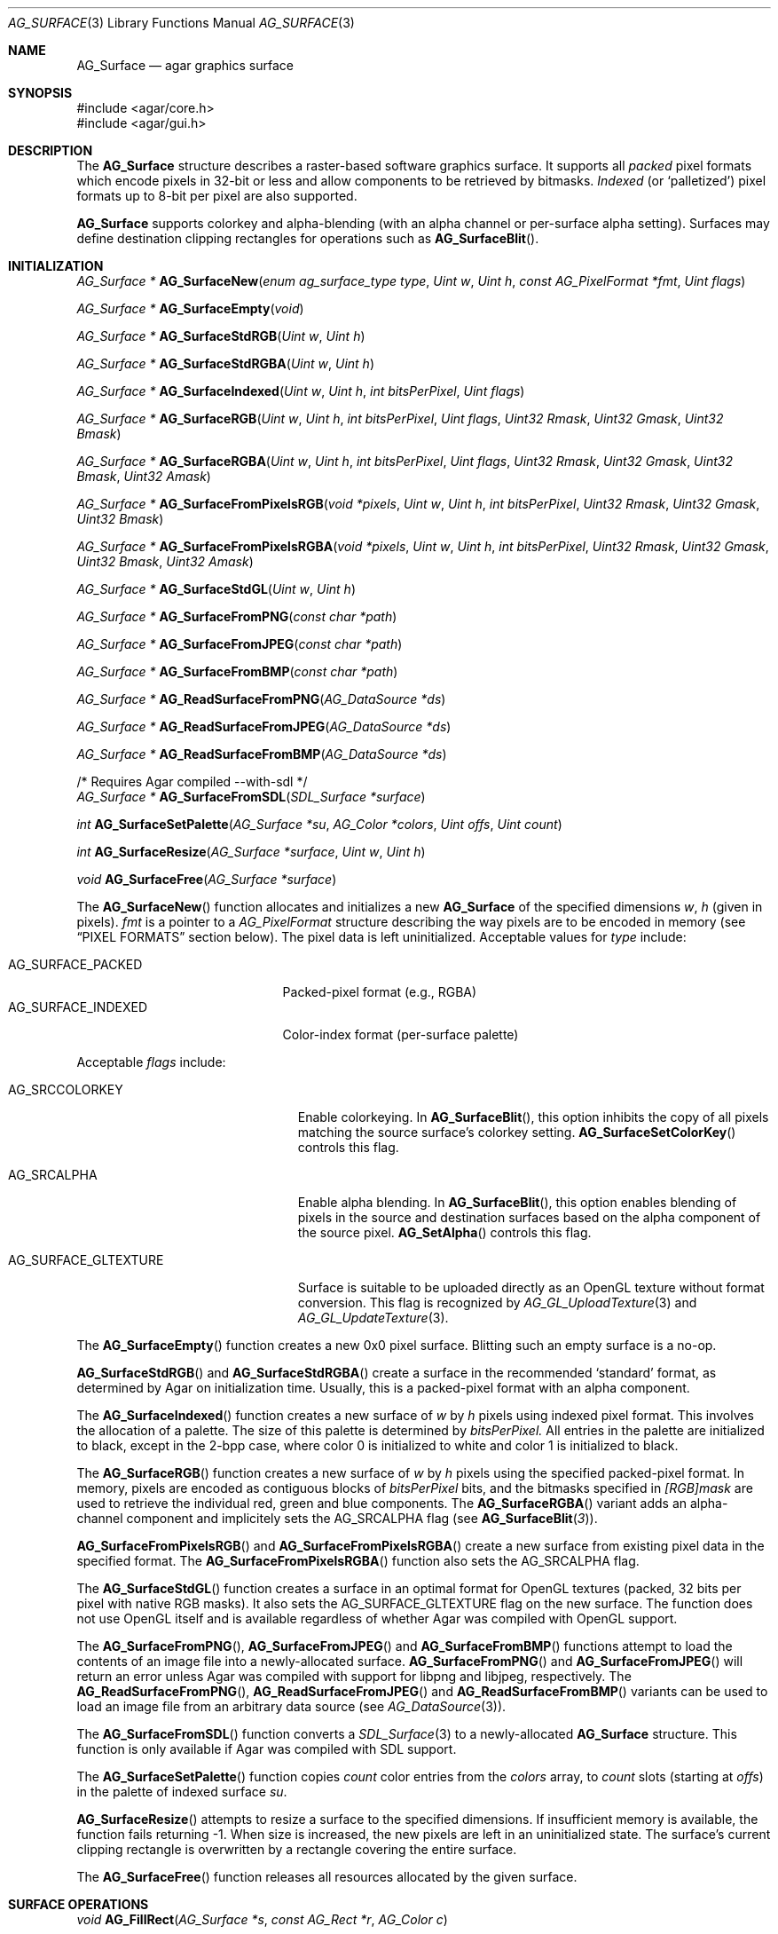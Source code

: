 .\" Copyright (c) 2006-2012 Hypertriton, Inc. <http://hypertriton.com/>
.\" All rights reserved.
.\"
.\" Redistribution and use in source and binary forms, with or without
.\" modification, are permitted provided that the following conditions
.\" are met:
.\" 1. Redistributions of source code must retain the above copyright
.\"    notice, this list of conditions and the following disclaimer.
.\" 2. Redistributions in binary form must reproduce the above copyright
.\"    notice, this list of conditions and the following disclaimer in the
.\"    documentation and/or other materials provided with the distribution.
.\" 
.\" THIS SOFTWARE IS PROVIDED BY THE AUTHOR ``AS IS'' AND ANY EXPRESS OR
.\" IMPLIED WARRANTIES, INCLUDING, BUT NOT LIMITED TO, THE IMPLIED
.\" WARRANTIES OF MERCHANTABILITY AND FITNESS FOR A PARTICULAR PURPOSE
.\" ARE DISCLAIMED. IN NO EVENT SHALL THE AUTHOR BE LIABLE FOR ANY DIRECT,
.\" INDIRECT, INCIDENTAL, SPECIAL, EXEMPLARY, OR CONSEQUENTIAL DAMAGES
.\" (INCLUDING BUT NOT LIMITED TO, PROCUREMENT OF SUBSTITUTE GOODS OR
.\" SERVICES; LOSS OF USE, DATA, OR PROFITS; OR BUSINESS INTERRUPTION)
.\" HOWEVER CAUSED AND ON ANY THEORY OF LIABILITY, WHETHER IN CONTRACT,
.\" STRICT LIABILITY, OR TORT (INCLUDING NEGLIGENCE OR OTHERWISE) ARISING
.\" IN ANY WAY OUT OF THE USE OF THIS SOFTWARE EVEN IF ADVISED OF THE
.\" POSSIBILITY OF SUCH DAMAGE.
.\"
.Dd April 21, 2008
.Dt AG_SURFACE 3
.Os
.ds vT Agar API Reference
.ds oS Agar 1.3
.Sh NAME
.Nm AG_Surface
.Nd agar graphics surface
.Sh SYNOPSIS
.Bd -literal
#include <agar/core.h>
#include <agar/gui.h>
.Ed
.Sh DESCRIPTION
The
.Nm
structure describes a raster-based software graphics surface.
It supports all
.Em packed
pixel formats which encode pixels in 32-bit or less and allow components to be
retrieved by bitmasks.
.Em Indexed
(or
.Sq palletized )
pixel formats up to 8-bit per pixel are also supported.
.Pp
.Nm
supports colorkey and alpha-blending (with an alpha channel or per-surface
alpha setting).
Surfaces may define destination clipping rectangles for operations such
as
.Fn AG_SurfaceBlit .
.Sh INITIALIZATION
.nr nS 1
.Ft "AG_Surface *"
.Fn AG_SurfaceNew "enum ag_surface_type type" "Uint w" "Uint h" "const AG_PixelFormat *fmt" "Uint flags"
.Pp
.Ft "AG_Surface *"
.Fn AG_SurfaceEmpty "void"
.Pp
.Ft "AG_Surface *"
.Fn AG_SurfaceStdRGB "Uint w" "Uint h"
.Pp
.Ft "AG_Surface *"
.Fn AG_SurfaceStdRGBA "Uint w" "Uint h"
.Pp
.Ft "AG_Surface *"
.Fn AG_SurfaceIndexed "Uint w" "Uint h" "int bitsPerPixel" "Uint flags"
.Pp
.Ft "AG_Surface *"
.Fn AG_SurfaceRGB "Uint w" "Uint h" "int bitsPerPixel" "Uint flags" "Uint32 Rmask" "Uint32 Gmask" "Uint32 Bmask"
.Pp
.Ft "AG_Surface *"
.Fn AG_SurfaceRGBA "Uint w" "Uint h" "int bitsPerPixel" "Uint flags" "Uint32 Rmask" "Uint32 Gmask" "Uint32 Bmask" "Uint32 Amask"
.Pp
.Ft "AG_Surface *"
.Fn AG_SurfaceFromPixelsRGB "void *pixels" "Uint w" "Uint h" "int bitsPerPixel" "Uint32 Rmask" "Uint32 Gmask" "Uint32 Bmask"
.Pp
.Ft "AG_Surface *"
.Fn AG_SurfaceFromPixelsRGBA "void *pixels" "Uint w" "Uint h" "int bitsPerPixel" "Uint32 Rmask" "Uint32 Gmask" "Uint32 Bmask" "Uint32 Amask"
.Pp
.Ft "AG_Surface *"
.Fn AG_SurfaceStdGL "Uint w" "Uint h"
.Pp
.Ft "AG_Surface *"
.Fn AG_SurfaceFromPNG "const char *path"
.Pp
.Ft "AG_Surface *"
.Fn AG_SurfaceFromJPEG "const char *path"
.Pp
.Ft "AG_Surface *"
.Fn AG_SurfaceFromBMP "const char *path"
.Pp
.Ft "AG_Surface *"
.Fn AG_ReadSurfaceFromPNG "AG_DataSource *ds"
.Pp
.Ft "AG_Surface *"
.Fn AG_ReadSurfaceFromJPEG "AG_DataSource *ds"
.Pp
.Ft "AG_Surface *"
.Fn AG_ReadSurfaceFromBMP "AG_DataSource *ds"
.Pp
.Bd -literal
/* Requires Agar compiled --with-sdl */
.Ed
.Ft "AG_Surface *"
.Fn AG_SurfaceFromSDL "SDL_Surface *surface"
.Pp
.Ft "int"
.Fn AG_SurfaceSetPalette "AG_Surface *su" "AG_Color *colors" "Uint offs" "Uint count"
.Pp
.Ft "int"
.Fn AG_SurfaceResize "AG_Surface *surface" "Uint w" "Uint h"
.Pp
.Ft void
.Fn AG_SurfaceFree "AG_Surface *surface"
.Pp
.nr nS 0
The
.Fn AG_SurfaceNew
function allocates and initializes a new
.Nm
of the specified dimensions
.Fa w ,
.Fa h
(given in pixels).
.Fa fmt
is a pointer to a
.Ft AG_PixelFormat
structure describing the way pixels are to be encoded in memory (see
.Dq PIXEL FORMATS
section below).
The pixel data is left uninitialized.
Acceptable values for
.Fa type
include:
.Pp
.Bl -tag -compact -width "AG_SURFACE_INDEXED "
.It AG_SURFACE_PACKED
Packed-pixel format (e.g., RGBA)
.It AG_SURFACE_INDEXED
Color-index format (per-surface palette)
.El
.Pp
Acceptable
.Fa flags
include:
.Bl -tag -width "AG_SURFACE_GLTEXTURE "
.It AG_SRCCOLORKEY
Enable colorkeying.
In
.Fn AG_SurfaceBlit ,
this option inhibits the copy of all pixels matching the source surface's
colorkey setting.
.Fn AG_SurfaceSetColorKey
controls this flag.
.It AG_SRCALPHA
Enable alpha blending.
In
.Fn AG_SurfaceBlit ,
this option enables blending of pixels in the source and destination surfaces
based on the alpha component of the source pixel.
.Fn AG_SetAlpha
controls this flag.
.It AG_SURFACE_GLTEXTURE
Surface is suitable to be uploaded directly as an OpenGL texture without
format conversion.
This flag is recognized by
.Xr AG_GL_UploadTexture 3
and
.Xr AG_GL_UpdateTexture 3 .
.El
.Pp
The
.Fn AG_SurfaceEmpty
function creates a new 0x0 pixel surface.
Blitting such an empty surface is a no-op.
.Pp
.Fn AG_SurfaceStdRGB
and
.Fn AG_SurfaceStdRGBA
create a surface in the recommended
.Sq standard
format, as determined by Agar on initialization time.
Usually, this is a packed-pixel format with an alpha component.
.Pp
The
.Fn AG_SurfaceIndexed
function creates a new surface of
.Fa w
by
.Fa h
pixels using indexed pixel format.
This involves the allocation of a palette.
The size of this palette is determined by
.Fa bitsPerPixel.
All entries in the palette are initialized to black, except in the 2-bpp
case, where color 0 is initialized to white and color 1 is initialized to
black.
.Pp
The
.Fn AG_SurfaceRGB
function creates a new surface of
.Fa w
by
.Fa h
pixels using the specified packed-pixel format.
In memory, pixels are encoded as contiguous blocks of
.Fa bitsPerPixel
bits, and the bitmasks specified in
.Fa [RGB]mask
are used to retrieve the individual red, green and blue components.
The
.Fn AG_SurfaceRGBA
variant adds an alpha-channel component and implicitely sets the
.Dv AG_SRCALPHA
flag (see
.Fn AG_SurfaceBlit 3 ) .
.Pp
.Fn AG_SurfaceFromPixelsRGB 
and
.Fn AG_SurfaceFromPixelsRGBA
create a new surface from existing pixel data in the specified format.
The
.Fn AG_SurfaceFromPixelsRGBA
function also sets the
.Dv AG_SRCALPHA
flag.
.Pp
The
.Fn AG_SurfaceStdGL
function creates a surface in an optimal format for OpenGL textures
(packed, 32 bits per pixel with native RGB masks).
It also sets the
.Dv AG_SURFACE_GLTEXTURE
flag on the new surface.
The function does not use OpenGL itself and is available regardless
of whether Agar was compiled with OpenGL support.
.Pp
The
.Fn AG_SurfaceFromPNG ,
.Fn AG_SurfaceFromJPEG
and
.Fn AG_SurfaceFromBMP
functions attempt to load the contents of an image file into a
newly-allocated surface.
.Fn AG_SurfaceFromPNG
and
.Fn AG_SurfaceFromJPEG
will return an error unless Agar was compiled with support for libpng
and libjpeg, respectively.
The
.Fn AG_ReadSurfaceFromPNG ,
.Fn AG_ReadSurfaceFromJPEG
and
.Fn AG_ReadSurfaceFromBMP
variants can be used to load an image file from an arbitrary data
source (see
.Xr AG_DataSource 3 ) .
.Pp
The
.Fn AG_SurfaceFromSDL
function converts a
.Xr SDL_Surface 3
to a newly-allocated
.Nm
structure.
This function is only available if Agar was
compiled with SDL support.
.Pp
The
.Fn AG_SurfaceSetPalette
function copies
.Fa count
color entries from the
.Fa colors
array, to
.Fa count
slots (starting at
.Fa offs )
in the palette of indexed surface
.Fa su .
.Pp
.Fn AG_SurfaceResize
attempts to resize a surface to the specified dimensions.
If insufficient memory is available, the function fails returning -1.
When size is increased, the new pixels are left in an uninitialized state.
The surface's current clipping rectangle is overwritten by a rectangle
covering the entire surface.
.Pp
The
.Fn AG_SurfaceFree
function releases all resources allocated by the given surface.
.Sh SURFACE OPERATIONS
.nr nS 1
.Ft void
.Fn AG_FillRect "AG_Surface *s" "const AG_Rect *r" "AG_Color c"
.Pp
.Ft void
.Fn AG_SurfaceBlit "const AG_Surface *src" "const AG_Rect *rSrc" "AG_Surface *dst" "int x" "int y"
.Pp
.Ft void
.Fn AG_SetClipRect "AG_Surface *s" "const AG_Rect *r"
.Pp
.Ft void
.Fn AG_GetClipRect "const AG_Surface *s" "AG_Rect *r"
.Pp
.Ft void
.Fn AG_SurfaceCopy "AG_Surface *dest" "const AG_Surface *src"
.Pp
.Ft "AG_Surface *"
.Fn AG_SurfaceDup "const AG_Surface *src"
.Pp
.Ft "AG_Surface *"
.Fn AG_SurfaceConvert "const AG_Surface *src" "const AG_PixelFormat *newFmt"
.Pp
.Ft "int"
.Fn AG_ScaleSurface "const AG_Surface *src" "Uint16 width" "Uint16 height" "AG_Surface **dst"
.Pp
.Ft "void"
.Fn AG_SetAlphaPixels "AG_Surface *surface" "Uint8 alpha"
.Pp
.Ft "int"
.Fn AG_SurfaceExportPNG "const AG_Surface *su" "char *path"
.Pp
.Ft "void"
.Fn AG_SetPNGInterlacing "int enable"
.Pp
.Ft "int"
.Fn AG_SurfaceExportJPEG "const AG_Surface *su" "char *path"
.Pp
.Ft "int"
.Fn AG_SetJPEGQuality "int quality"
.Pp
.Ft "int"
.Fn AG_SurfaceExportBMP "const AG_Surface *su" "char *path"
.Pp
.Bd -literal
/* Requires Agar compiled --with-sdl */
.Ed
.Ft "SDL_Surface *"
.Fn AG_SurfaceExportSDL "const AG_Surface *su"
.Pp
.nr nS 0
.Pp
The
.Fn AG_FillRect
routine fills the rectangle
.Fa r
with the specified color.
If the target surface has an alpha channel, the alpha component is copied as-is.
If the rectangle lies outside of the surface's clipping rectangle, it is
clipped accordingly.
.Pp
.Fn AG_SurfaceBlit
copies the contents of a surface (or a region within a surface if
.Fa rSrc
is non-NULL), to a given target position
.Fa x ,
.Fa y
within surface
.Fa dst .
The clipping rectangle of
.Fa dst
(see below) applies.
.Pp
.Fn AG_SetClipRect
sets the clipping rectangle of the surface.
The clipping rectangle will apply to surface operations such as
.Fn AG_SurfaceBlit ,
as well as pixel manipulation macros which perform clipping tests (
.Fn AG_PUT_PIXEL2_CLIPPED ,
.Fn AG_BLEND_RGBA2_CLIPPED ) .
.Fn AG_GetClipRect
returns the current clipping rectangle of a surface.
If the source or destination rectangles lie outside of the surface area,
they are clipped accordingly.
.Pp
The
.Fn AG_SurfaceCopy
function copies the contents of surface
.Fa src
onto another, existing surface
.Fa dst .
The raw pixel data is copied, so alpha and colorkey parameters are ignored.
Clipping is done if the surfaces have different sizes.
.Pp
.Fn AG_SurfaceDup
returns a newly allocated surface containing a copy of
.Fa src .
If there is insufficient memory,
.Fn AG_SurfaceDup
will fail returning NULL.
.Pp
.Fn AG_SurfaceConvert
is similar to
.Fn AG_SurfaceDup ,
except that the surface is converted to the specified pixel format
.Fa newFmt .
.Pp
.Fn AG_ScaleSurface
returns a copy of surface
.Fa src
scaled to the given size in pixels into
.Fa dst ,
which must be either NULL or a pointer to an existing surface.
If
.Fa dst
is NULL, a new surface is allocated.
If there is insufficient memory for the rescaled surface,
.Fn AG_ScaleSurface
will fail returning -1.
.Pp
The
.Fn AG_SetAlphaPixels
function changes the alpha component of all pixels with a non-zero alpha
component.
.Pp
The
.Fn AG_SurfaceExportPNG
function exports a PNG image file from the contents of a surface.
An error is returned if Agar was not compiled with libpng support.
.Fn AG_SetPNGInterlacing
enables or disables interlacing (Adam7).
.Pp
.Fn AG_SurfaceExportJPEG
exports a JPEG image file from the contents of a surface.
If the surface has an alpha-channel, it is ignored.
An error is returned if Agar was not compiled with libjpeg support.
.Fn AG_SetJPEGQuality
sets the quality setting for saved JPEGs.
The value is given in percent, 100% being the highest quality (the default).
.Pp
.Fn AG_SurfaceExportBMP
exports a BMP image file from the contents of a surface.
If the surface has an alpha-channel, it is ignored.
.Sh PIXEL FORMATS
.nr nS 1
.Ft "AG_PixelFormat *"
.Fn AG_PixelFormatRGB "Uint8 bitsPerPixel" "Uint32 Rmask" "Uint32 Gmask" "Uint32 Bmask"
.Pp
.Ft "AG_PixelFormat *"
.Fn AG_PixelFormatRGBA "Uint8 bitsPerPixel" "Uint32 Rmask" "Uint32 Gmask" "Uint32 Bmask" "Uint32 Amask"
.Pp
.Ft "AG_PixelFormat *"
.Fn AG_PixelFormatIndexed "Uint8 bitsPerPixel"
.Pp
.Ft "int"
.Fn AG_PixelFormatCompare "const AG_PixelFormat *pf1" "const AG_PixelFormat *pf2"
.Pp
.Ft "void"
.Fn AG_PixelFormatFree "AG_PixelFormat *format"
.Pp
.nr nS 0
.\" MANLINK(AG_PixelFormat)
The
.Ft AG_PixelFormat
structure describes a general indexed or packed-pixel surface
format.
It is defined as follows:
.Bd -literal
typedef struct ag_pixel_format {
	AG_Palette *palette;                 /* For indexed formats */

	Uint8   BitsPerPixel;                /* Depth (bits/pixel) */
	Uint8   BytesPerPixel;               /* Depth (bytes/pixel) */
	Uint8   Rloss, Gloss, Bloss, Aloss;
	Uint8   Rshift, Gshift, Bshift, Ashift;
	Uint32  Rmask, Gmask, Bmask, Amask;
	Uint32  colorkey;                    /* Color key pixel */
	Uint8   alpha;                       /* Per-surface alpha value */
} AG_PixelFormat;
.Ed
.Pp
The
.Fn AG_PixelFormatRGB
and
.Fn AG_PixelFormatRGBA
functions allocate a new structure describing packed-pixel encoding with RGB
or RGBA components.
The
.Fa [RGBA]mask
arguments specify the bitmasks used to retrieve the individual components from
memory.
.Pp
.Fn AG_PixelFormatIndexed
creates a new pixel-format structure for indexed pixel encoding.
This involves allocating a new palette.
The size of this palette is determined by
.Fa bitsPerPixel ,
and all palette entries are initialized to black.
If 2 bpp is given, the first entry is initialized to white (255,255,255) and
the second entry to black (0,0,0).
.Pp
If no memory is available,
.Fn AG_PixelFormat*
fail returning NULL.
.Pp
.Fn AG_PixelFormatCompare
compares two pixel formats.
The function returns 0 if the two formats are identical, nonzero if the
two formats differ.
When comparing color-index formats, the two palettes are compared as well.
.Pp
.Fn AG_PixelFormatFree
releases all resources allocated by an
.Ft AG_PixelFormat
structure.
.Sh PACKED-PIXEL SURFACE OPERATIONS
The following routines operate on surfaces in packed-pixel format exclusively.
.Pp
.nr nS 1
.Ft "Uint32"
.Fn AG_GET_PIXEL "const AG_Surface *s" "const Uint8 *p"
.Pp
.Ft "Uint32"
.Fn AG_GET_PIXEL2 "const AG_Surface *s" "int x" "int y"
.Pp
.Ft "void"
.Fn AG_PUT_PIXEL "AG_Surface *s" "Uint8 *p" "Uint32 c"
.Pp
.Ft "void"
.Fn AG_PUT_PIXEL2 "AG_Surface *s" "int x" "int y" "Uint32 c"
.Pp
.Ft "void"
.Fn AG_BLEND_RGBA "AG_Surface *s" "Uint8 *p" "Uint8 r" "Uint8 g" "Uint8 b" "Uint8 a" "enum ag_blend_func func"
.Pp
.Ft "void"
.Fn AG_BLEND_RGBA2 "AG_Surface *s" "int x" "int y" "Uint8 r" "Uint8 g" "Uint8 b" "Uint8 a" "enum ag_blend_func func"
.Pp
.Ft "void"
.Fn AG_SurfaceBlendPixel "AG_Surface *s" "Uint8 *p" "AG_Color C" "AG_BlendFn fn"
.Pp
.Ft "void"
.Fn AG_PUT_PIXEL2_CLIPPED "AG_Surface *s" "int x" "int y" "Uint32 c"
.Pp
.Ft "void"
.Fn AG_BLEND_RGBA2_CLIPPED "AG_Surface *s" "int x" "int y" "Uint8 r" "Uint8 g" "Uint8 b" "Uint8 a" "enum ag_blend_func func"
.Pp
.Ft void
.Fn AG_GetPixelRGB "Uint32 pixel" "const AG_PixelFormat *pf" "Uint8 *r" "Uint8 *g" "Uint8 *b"
.Pp
.Ft void
.Fn AG_GetPixelRGBA "Uint32 pixel" "const AG_PixelFormat *pf" "Uint8 *r" "Uint8 *g" "Uint8 *b" "Uint8 *a"
.Pp
.Ft Uint32
.Fn AG_MapPixelRGB "const AG_PixelFormat *pf" "Uint8 r" "Uint8 g" "Uing8 b"
.Pp
.Ft Uint32
.Fn AG_MapPixelRGBA "const AG_PixelFormat *pf" "Uint8 r" "Uint8 g" "Uing8 b" "Uint8 a"
.Pp
.Ft AG_Color
.Fn AG_GetColorRGB "Uint32 pixel" "const AG_PixelFormat *pf"
.Pp
.Ft AG_Color
.Fn AG_GetColorRGBA "Uint32 pixel" "const AG_PixelFormat *pf"
.Pp
.Ft Uint32
.Fn AG_MapColorRGB "const AG_PixelFormat *pf" "AG_Color color"
.Pp
.Ft Uint32
.Fn AG_MapColorRGBA "const AG_PixelFormat *pf" "AG_Color color"
.Pp
.nr nS 0
The
.Fn AG_GET_PIXEL
macro returns a packed 32-bit representation of the pixel at the given
location
.Fa p
in the surface
.Fa s .
.Fn AG_GET_PIXEL2
variant locates the pixel in the surface using x,y coordinates.
.Pp
The
.Fn AG_PUT_PIXEL
and
.Fn AG_PUT_PIXEL2
write the color
.Fa c
to the pixel at the given location.
.Pp
The
.Fn AG_BLEND_RGBA
and
.Fn AG_BLEND_RGBA2
routines perform alpha-blending of the destination pixel against the
specified color, where
.Fa func
specifies the blending formula (see
.Xr AG_BlendFn 3 ) .
The
.Fn AG_SurfaceBlendPixel
function accepts an
.Xr AG_Color 3
argument and performs no clipping tests.
.Pp
The
.Fn AG_PUT_PIXEL2_CLIPPED
and
.Fn AG_BLEND_RGBA2_CLIPPED
variants of these macros first tests the given coordinates against the
clipping rectangle of the surface (see
.Xr AG_SetClipRect 3 ) .
If the pixel lies outside of the rectangle, the operation is a no-op.
.Pp
The
.Fn AG_GetPixelRGB
and
.Fn AG_GetPixelRGBA
functions extract the RGB / RGBA components of a pixel value
.Fa pixel ,
in pixel format
.Fa pf .
The
.Fn AG_MapPixelRGB
and
.Fn AG_MapPixelRGBA
functions perform the inverse operation, returning the pixel value (in pixel
format
.Fa pf )
for the specified RGB / RGBA component values.
.Pp
The
.Fn AG_GetColor*
and
.Fn AG_MapColor*
functions are equivalent to
.Fn AG_GetPixel*
and
.Fn AG_MapPixel*
except that they accept
.Xr AG_Color 3
arguments instead of separate component values.
.Pp
Note that the preceding routines are only for use against surfaces in
packed RGB/RGBA pixel formats.
Passing a color-index format to
.Fn AG_GetPixel* ,
.Fn AG_GetColor* ,
.Fn AG_MapPixel*
or
.Fn AG_MapColor*
is an illegal operation.
.Sh STRUCTURE DATA
For the
.Ft AG_Surface
structure:
.Pp
.Bl -tag -width "AG_PixelFormat *format "
.It Ft Uint flags
Current surface flags (read-only; see
.Dq INITIALIZATION
section).
.It Ft AG_PixelFormat *format
The surface's pixel encoding (read-only; see
.Dq PIXEL FORMATS
section).
.It Ft int w, h
Dimensions of the surface in pixels (read-only).
.It Ft void *pixels
Pointer to raw pixel data.
.El
.Sh SEE ALSO
.Xr AG_Intro 3 ,
.Xr AG_Anim 3 ,
.Xr AG_Rect 3
.Sh HISTORY
The
.Nm
structure first appeared in Agar 1.3.3.
It is modeled after the
.Ft SDL_Surface
of SDL (http://libsdl.org/).
